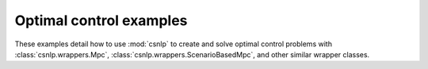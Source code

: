 .. _optimal_control_examples:

Optimal control examples
------------------------

These examples detail how to use :mod:`csnlp` to create and solve optimal control
problems with :class:`csnlp.wrappers.Mpc`, :class:`csnlp.wrappers.ScenarioBasedMpc`, and
other similar wrapper classes.
